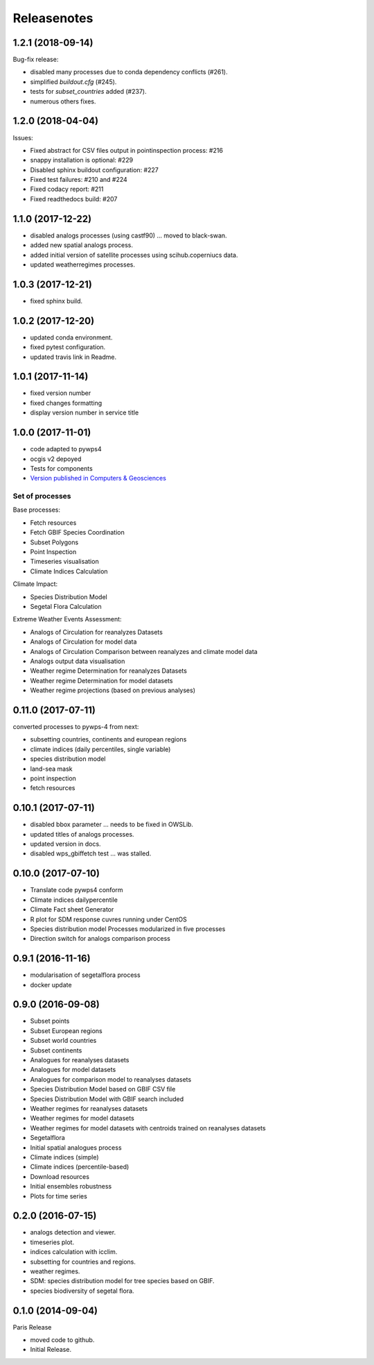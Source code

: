 Releasenotes
************

1.2.1 (2018-09-14)
==================

Bug-fix release:

* disabled many processes due to conda dependency conflicts (#261).
* simplified `buildout.cfg` (#245).
* tests for `subset_countries` added (#237).
* numerous others fixes.

1.2.0 (2018-04-04)
==================

Issues:

* Fixed abstract for CSV files output in pointinspection process: #216
* snappy installation is optional: #229
* Disabled sphinx buildout configuration: #227
* Fixed test failures: #210 and #224
* Fixed codacy report: #211
* Fixed readthedocs build: #207

1.1.0 (2017-12-22)
==================

* disabled analogs processes (using castf90) ... moved to black-swan.
* added new spatial analogs process.
* added initial version of satellite processes using scihub.coperniucs data.
* updated weatherregimes processes.

1.0.3 (2017-12-21)
==================

* fixed sphinx build.

1.0.2 (2017-12-20)
==================

* updated conda environment.
* fixed pytest configuration.
* updated travis link in Readme.

1.0.1 (2017-11-14)
==================

* fixed version number
* fixed changes formatting
* display version number in service title

1.0.0 (2017-11-01)
==================

* code adapted to pywps4
* ocgis v2 depoyed
* Tests for components
* `Version published in Computers & Geosciences <http://www.sciencedirect.com/science/article/pii/S0098300416302801>`_

Set of processes
################

Base processes:

* Fetch resources
* Fetch GBIF Species Coordination
* Subset Polygons
* Point Inspection
* Timeseries visualisation
* Climate Indices Calculation

Climate Impact:

* Species Distribution Model
* Segetal Flora Calculation

Extreme Weather Events Assessment:

* Analogs of Circulation for reanalyzes Datasets
* Analogs of Circulation for model data
* Analogs of Circulation Comparison between reanalyzes and climate model data
* Analogs output data visualisation
* Weather regime Determination for reanalyzes Datasets
* Weather regime Determination for model datasets
* Weather regime projections  (based on previous analyses)


0.11.0 (2017-07-11)
===================

converted processes to pywps-4 from next:

* subsetting countries, continents and european regions
* climate indices (daily percentiles, single variable)
* species distribution model
* land-sea mask
* point inspection
* fetch resources

0.10.1 (2017-07-11)
===================

* disabled bbox parameter ... needs to be fixed in OWSLib.
* updated titles of analogs processes.
* updated version in docs.
* disabled wps_gbiffetch test ... was stalled.

0.10.0 (2017-07-10)
===================

* Translate code pywps4 conform
* Climate indices dailypercentile
* Climate Fact sheet Generator
* R plot for SDM response cuvres running under CentOS
* Species distribution model Processes modularized in five processes
* Direction switch for analogs comparison process

0.9.1 (2016-11-16)
==================

* modularisation of segetalflora process
* docker update

0.9.0 (2016-09-08)
==================

* Subset points
* Subset European regions
* Subset world countries
* Subset continents
* Analogues for reanalyses datasets
* Analogues for model datasets
* Analogues for comparison model to reanalyses datasets
* Species Distribution Model based on GBIF CSV file
* Species Distribution Model with GBIF search included
* Weather regimes for reanalyses datasets
* Weather regimes for model datasets
* Weather regimes for model datasets with centroids trained on reanalyses datasets
* Segetalflora
* Initial spatial analogues process
* Climate indices (simple)
* Climate indices (percentile-based)
* Download resources
* Initial ensembles robustness
* Plots for time series

0.2.0 (2016-07-15)
==================

* analogs detection and viewer.
* timeseries plot.
* indices calculation with icclim.
* subsetting for countries and regions.
* weather regimes.
* SDM: species distribution model for tree species based on GBIF.
* species biodiversity of segetal flora.

0.1.0 (2014-09-04)
==================

Paris Release

* moved code to github.
* Initial Release.
